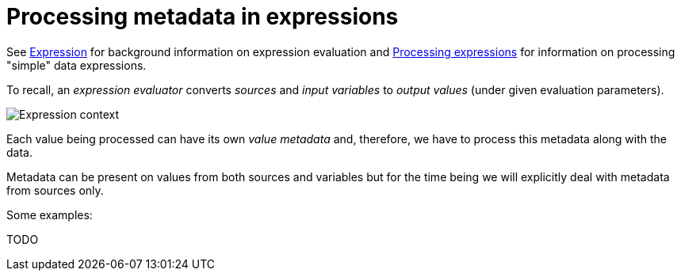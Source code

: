= Processing metadata in expressions

See link:https://wiki.evolveum.com/display/midPoint/Expression[Expression] for background information on expression evaluation
and link:../../plain/expressions/[Processing expressions] for information on processing "simple" data expressions.

To recall, an _expression evaluator_ converts _sources_ and _input variables_ to _output values_ (under given evaluation parameters).

image::../../plain/expressions/expression context.png["Expression context"]

Each value being processed can have its own _value metadata_ and, therefore, we have to process this metadata
along with the data.

Metadata can be present on values from both sources and variables but for the time being we will explicitly
deal with metadata from sources only.

Some examples:

TODO